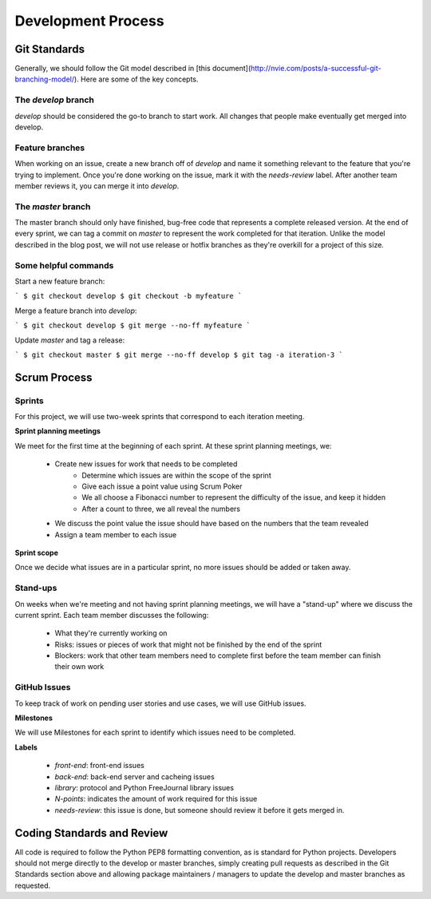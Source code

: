 Development Process
===================

Git Standards
~~~~~~~~~~~~~~

Generally, we should follow the Git model described in [this document](http://nvie.com/posts/a-successful-git-branching-model/). 
Here are some of the key concepts.

The `develop` branch
--------------------

`develop` should be considered the go-to branch to start work. All changes that people make eventually get merged into develop.

Feature branches
----------------

When working on an issue, create a new branch off of `develop` and name it something relevant 
to the feature that you're trying to implement. Once you're done working on the issue, mark it with the `needs-review` label. 
After another team member reviews it, you can merge it into `develop`.

The `master` branch
-------------------

The master branch should only have finished, bug-free code that represents a complete released version. At the end of every 
sprint, we can tag a commit on `master` to represent the work completed for that iteration. Unlike the model described in the 
blog post, we will not use release or hotfix branches as they're overkill for a project of this size.

Some helpful commands
---------------------

Start a new feature branch:

```
$ git checkout develop
$ git checkout -b myfeature
```

Merge a feature branch into `develop`:

```
$ git checkout develop
$ git merge --no-ff myfeature
```

Update `master` and tag a release:

```
$ git checkout master
$ git merge --no-ff develop
$ git tag -a iteration-3
```

Scrum Process
~~~~~~~~~~~~~~

Sprints
-------
For this project, we will use two-week sprints that correspond to each iteration meeting.

**Sprint planning meetings**

We meet for the first time at the beginning of each sprint. At these sprint planning meetings, we:

 * Create new issues for work that needs to be completed
     * Determine which issues are within the scope of the sprint
     * Give each issue a point value using Scrum ﻿Poker
     * We all choose a Fibonacci number to represent the difficulty of the issue, and keep it hidden
     * After a count to three, we all reveal the numbers
 * We discuss the point value the issue should have based on the numbers that the team revealed
 * Assign a team member to each issue

**Sprint scope**

Once we decide what issues are in a particular sprint, no more issues should be added or taken away.

Stand-ups
---------

On weeks when we're meeting and not having sprint planning meetings, we will have a "stand-up" where we discuss the current sprint. Each team member discusses the following:

 * What they're currently working on
 * Risks: issues or pieces of work that might not be finished by the end of the sprint
 * Blockers: work that other team members need to complete first before the team member can finish their own work

GitHub Issues
-------------

To keep track of work on pending user stories and use cases, we will use GitHub issues.

**Milestones**

We will use Milestones for each sprint to identify which issues need to be completed.

**Labels**

 * `front-end`: front-end issues
 * `back-end`: back-end server and cacheing issues
 * `library`: protocol and Python FreeJournal library issues
 * `N-points`: indicates the amount of work required for this issue
 * `needs-review`: this issue is done, but someone should review it before it gets merged in.

Coding Standards and Review
~~~~~~~~~~~~~~~~~~~~~~~~~~~

All code is required to follow the Python PEP8 formatting convention, as is standard for Python projects.  Developers should not
merge directly to the develop or master branches, simply creating pull requests as described in the Git Standards section above
and allowing package maintainers / managers to update the develop and master branches as requested.
